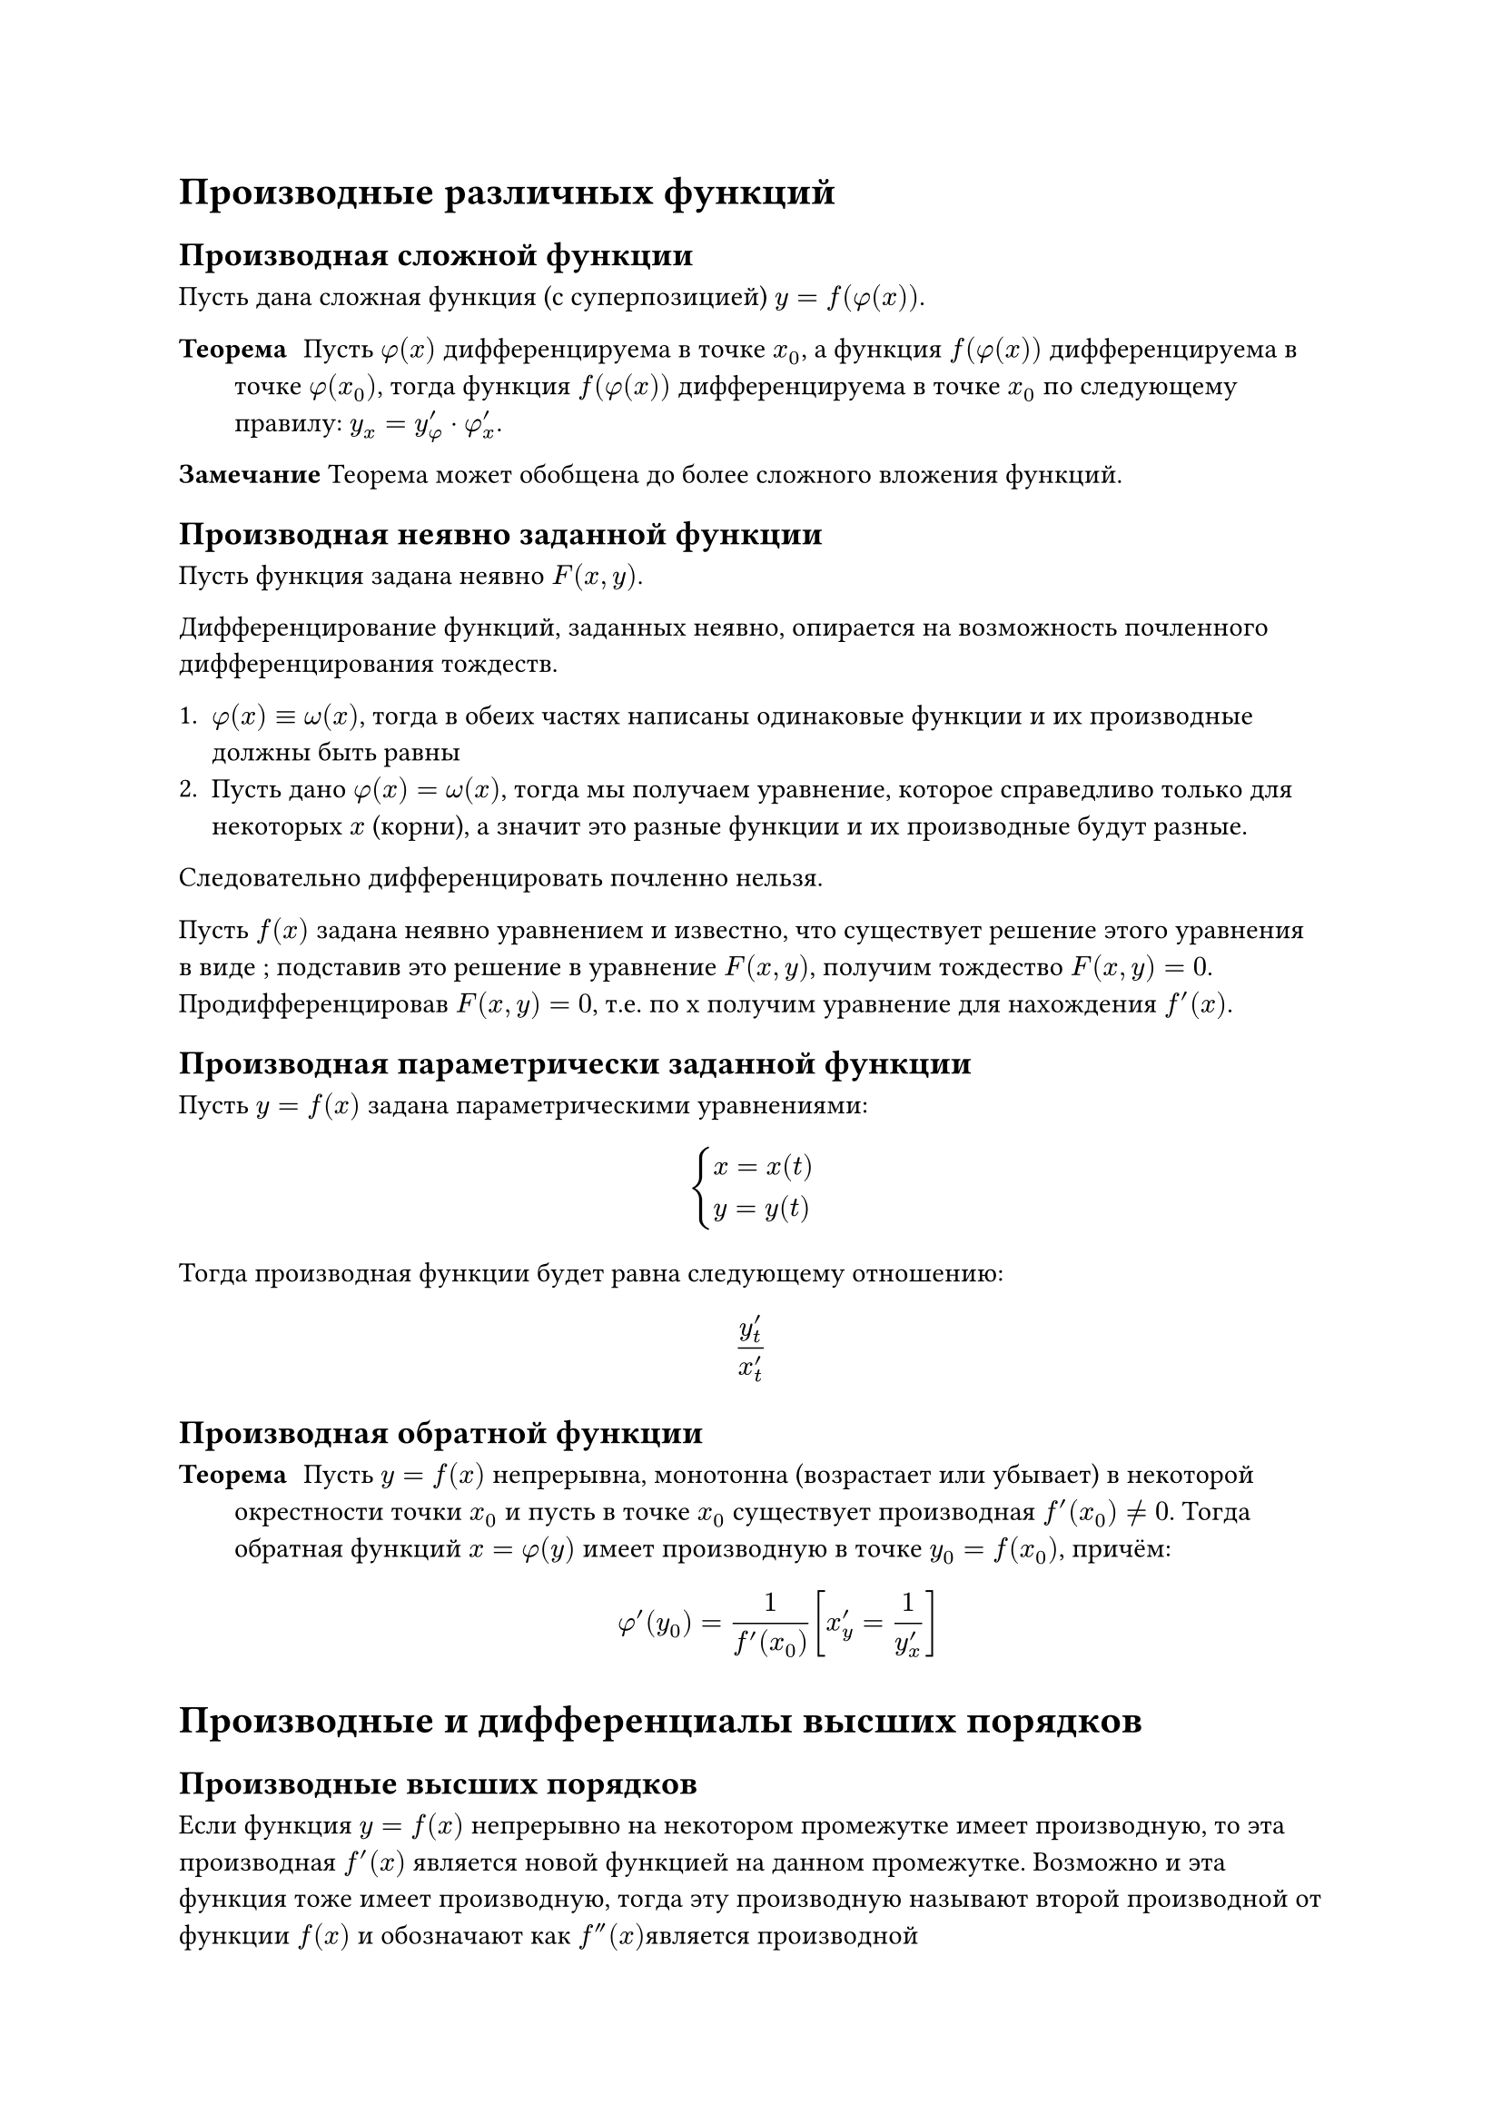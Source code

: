 = Производные различных функций

== Производная сложной функции 

Пусть дана сложная функция (с суперпозицией) $y = f(phi(x))$.

/ Теорема: Пусть $phi(x)$ дифференцируема в точке $x_0  $, а функция $f(phi(x))$ дифференцируема в точке $phi(x_0)$, тогда функция $f(phi(x))$ дифференцируема в точке $x_0$ по следующему правилу: $y_x = y'_phi dot phi'_x $.

*Замечание* Теорема может обобщена до более сложного вложения функций.

== Производная неявно заданной функции 

Пусть функция задана неявно $F(x, y)$. 

Дифференцирование функций, заданных неявно, опирается на возможность почленного дифференцирования тождеств.

1. $phi(x) equiv omega(x) $, тогда в обеих частях написаны одинаковые функции и их производные должны быть равны
2. Пусть дано $phi(x) = omega(x)$, тогда мы получаем уравнение, которое справедливо только для некоторых $x$ (корни), а значит это разные функции и их производные будут разные.

Следовательно дифференцировать почленно нельзя. 

Пусть $f(x)$  задана неявно уравнением  и известно, что существует решение этого уравнения в виде ; подставив это решение в уравнение $F(x, y)$, получим тождество  $F(x, y) = 0$. 
Продифференцировав $F(x, y) = 0$, т.е.  по х получим уравнение для нахождения $f'(x)$.


== Производная параметрически заданной функции 

Пусть $y = f(x)$ задана параметрическими уравнениями:
$
  cases(x = x(t), y = y(t))
$

Тогда производная функции будет равна следующему отношению:

$
  y'_t/x'_t
$
== Производная обратной функции 

/ Теорема: Пусть $y = f(x)$ непрерывна, монотонна (возрастает или убывает) в некоторой окрестности точки $x_0$ и пусть в точке $x_0$ существует производная $f'(x_0) != 0$. Тогда обратная функций $x = phi(y)$ имеет производную в точке $y_0 = f(x_0)$, причём: $ phi'(y_0) = 1/(f'(x_0)) [x'_y = 1/y'_x] $

= Производные и дифференциалы высших порядков

== Производные высших порядков 

Если функция $y = f(x)$ непрерывно на некотором промежутке имеет производную, то эта производная $f'(x)$ является новой функцией на данном промежутке. Возможно и эта функция тоже имеет производную, тогда эту производную называют второй производной от функции $f(x)$ и обозначают как $f''(x)$является производной 

Аналогично вводятся производные n-го порядка.

=== Механический смысл второй производной

Из той же задачи про прямолинейное движения точки, скорость может меняться по некому закону, для нахождения _скорости изменения скорости_, то есть ускорения необходимо взять производную от скорости и мы получим:

$
  a(t) = v'(t) = x''(t)
$

== Дифференциалы высших порядков 

/ Определение: Дифференциалом второго порядка $y = f(x)$ называется дифференциал от дифференциала первого порядка этой функции. (_$d x$ - зафиксирован_)

$
d(d y) = d^2 y = d(f'(x) d x) = d x d (f'(x)) = d x dot f''(x) d x = f''(x) d x^2 
$

Что в общем случае получится:

$
  d^n y = f^((n))(x)d x^n
$

И соответственно производная n-го порядка будет равна следующему:

$
  f^((n))(x) = (d^(n)y)/(d x^n)
$